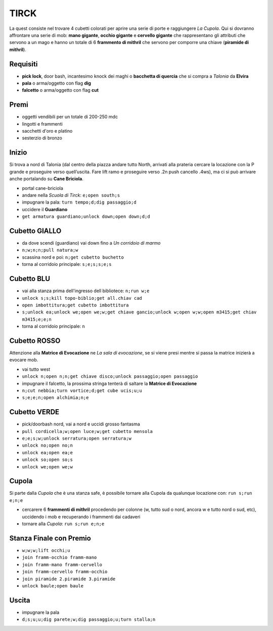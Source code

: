 TIRCK
=====
La quest consiste nel trovare 4 cubetti colorati per aprire una serie di porte
e raggiungere *La Cupola*. Qui si dovranno affrontare una serie di mob:
**mano gigante**, **occhio gigante** e **cervello gigante** che rappresentano gli
attributi che servono a un mago e hanno un totale di 6 **frammento di mithril**
che servono per comporre una chiave (**piramide di mithril**).

Requisiti
---------

* **pick lock**, door bash, incantesimo knock dei maghi o **bacchetta di quercia**
  che si compra a *Talonia* da **Elvira**
* **pala** o arma/oggetto con flag **dig**
* **falcetto** o arma/oggetto con flag **cut**

Premi
-----
* oggetti vendibili per un totale di 200-250 mdc
* lingotti e frammenti
* sacchetti d'oro e platino
* sesterzio di bronzo

Inizio
------
Si trova a nord di Talonia (dal centro della piazza andare tutto North, arrivati 
alla prateria cercare la locazione con la P grande e proseguire verso quell’uscita. 
Fare lift ramo e proseguire verso .2n push cancello .4ws), ma ci si può arrivare
anche portalando su **Cane Briciola**.

- portal cane-briciola
- andare nella *Scuola di Tirck*: ``e;open south;s``
- impugnare la pala: ``turn tempo;d;dig passaggio;d``
- uccidere il **Guardiano**
- ``get armatura guardiano;unlock down;open down;d;d``

Cubetto GIALLO
--------------
- da dove scendi (guardiano) vai down fino a *Un corridoio di marmo*
- ``n;w;n;n;pull natura;w``
- scassina nord e poi: ``n;get cubetto buchetto``
- torna al corridoio principale: ``s;e;s;s;e;s``

Cubetto BLU
-----------
- vai alla stanza prima dell'ingresso dell bibliotece: ``n;run w;e``
- ``unlock s;s;kill topo-biblio;get all.chiav cad``
- ``open imbottitura;get cubetto imbottitura``
- ``s;unlock ea;unlock we;open we;w;get chiave gancio;unlock w;open w;w;open m3415;get chiav m3415;e;e;n``
- torna al corridoio principale: ``n``

Cubetto ROSSO
-------------
Attenzione alla **Matrice di Evocazione** ne *La sala di evocazione*,
se si viene presi mentre si passa la matrice inizierà a evocare mob.

- vai tutto west
- ``unlock n;open n;n;get chiave disco;unlock passaggio;open passaggio``
- impugnare il falcetto, la prossima stringa tenterà di saltare la
  **Matrice di Evocazione**
- ``n;cut nebbia;turn vortice;d;get cube ucis;u;u``
- ``s;e;e;n;open alchimia;n;e``

Cubetto VERDE
-------------
- pick/doorbash nord, vai a nord e uccidi grosso fantasma
- ``pull cordicella;w;open luce;w;get cubetto mensola``
- ``e;e;s;w;unlock serratura;open serratura;w``
- ``unlock no;open no;n``
- ``unlock ea;open ea;e``
- ``unlock so;open so;s``
- ``unlock we;open we;w``

Cupola
------
Si parte dalla *Cupola* che è una stanza safe, è possibile tornare alla Cupola
da qualunque locazione con: ``run s;run e;n;e``

- cercarere 6 **frammenti di mithril** procedendo per colonne (w, tutto sud o
  nord, ancora w e tutto nord o sud, etc), uccidendo i mob e recuperando i 
  frammenti dai cadaveri
- tornare alla *Cupola*: ``run s;run e;n;e``

Stanza Finale con Premio
------------------------
- ``w;w;w;lift occhi;u``
- ``join framm-occhio framm-mano``
- ``join framm-mano framm-cervello``
- ``join framm-cervello framm-occhio``
- ``join piramide 2.piramide 3.piramide``
- ``unlock baule;open baule``

Uscita
------
- impugnare la pala
- ``d;s;u;u;dig parete;w;dig passaggio;u;turn stalla;n``